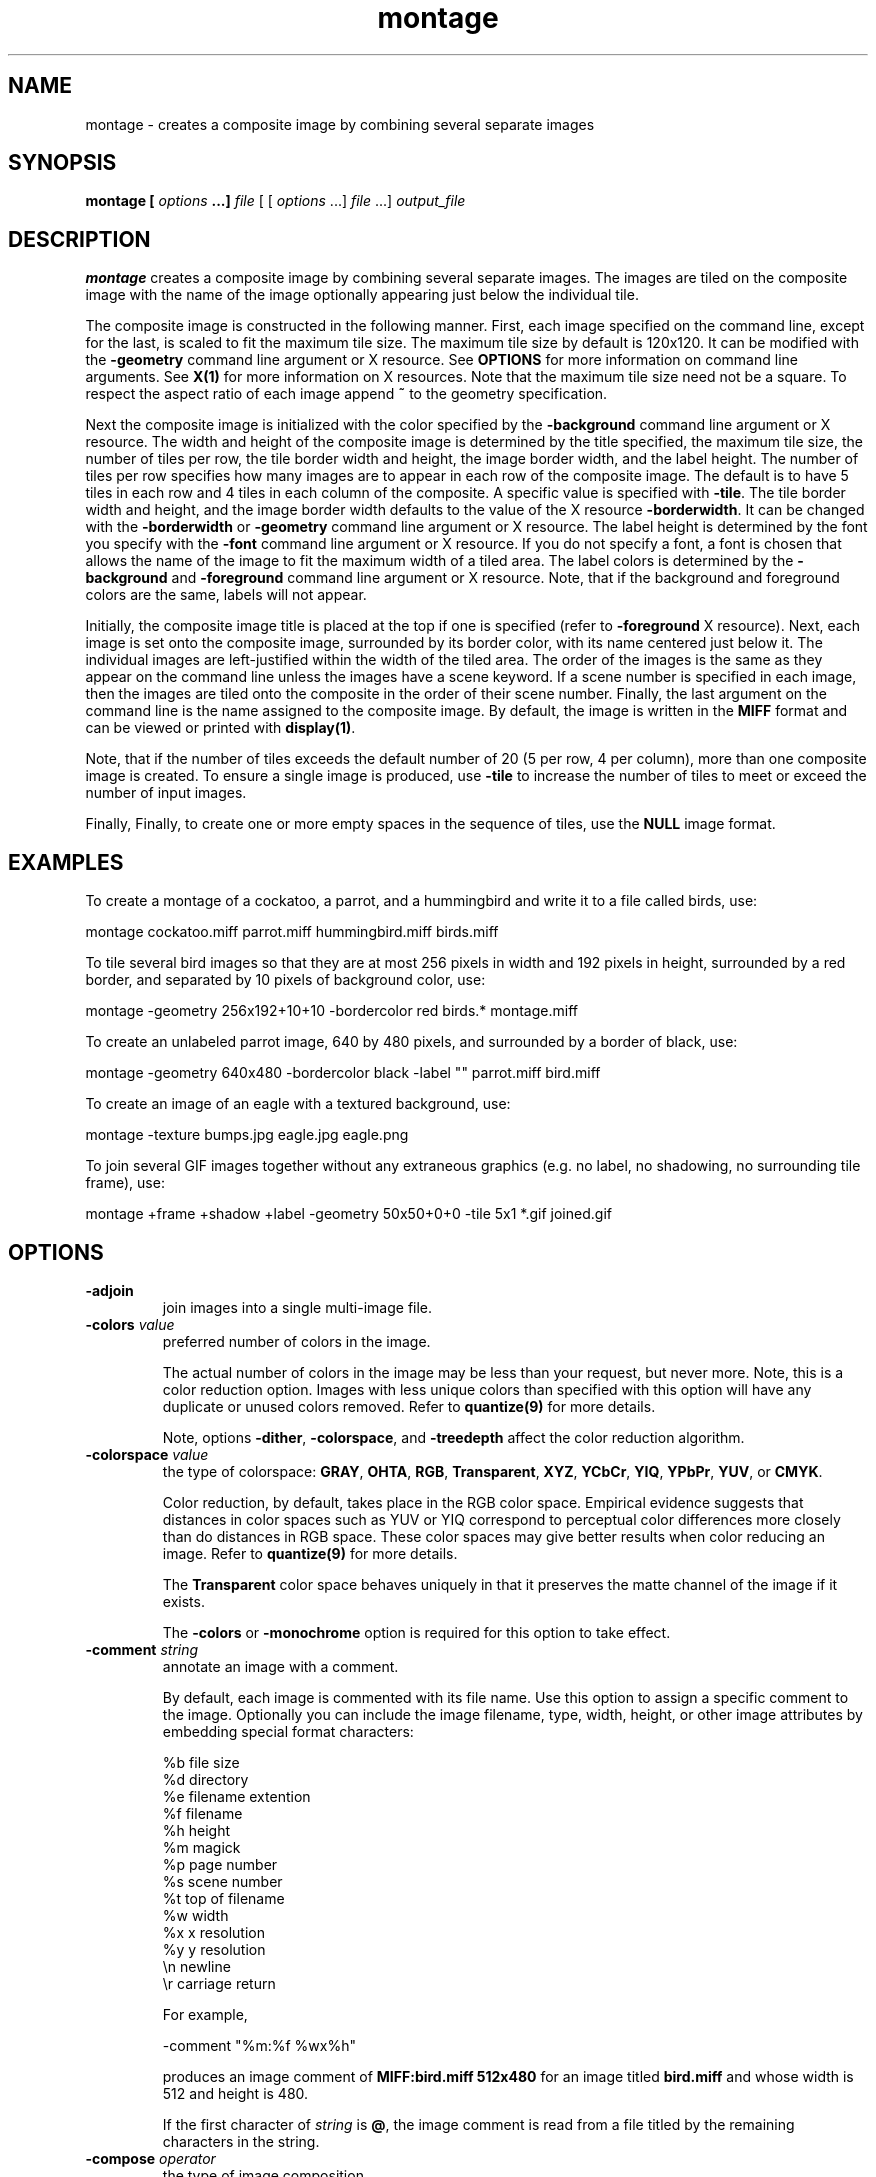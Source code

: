 .ad l
.nh
.TH montage 1 "1 May 1994" "ImageMagick"
.SH NAME
montage - creates a composite image by combining several separate images
.SH SYNOPSIS
.B "montage" [ \fIoptions\fP ...] \fIfile\fP
[ [ \fIoptions\fP ...] \fIfile\fP ...] \fIoutput_file\fP
.SH DESCRIPTION
\fBmontage\fP creates a composite image by combining several separate images.
The images are tiled on the composite image with the name of the image
optionally appearing just below the individual tile.

The composite image is constructed in the following manner.  First,
each image specified on the command line, except for the last, is
scaled to fit the maximum tile size.  The maximum tile size by default
is 120x120.  It can be modified with the \fB-geometry\fP command line
argument or X resource.  See \fBOPTIONS\fP for more information on
command line arguments. See \fBX(1)\fP for more information on X
resources.  Note that the maximum tile size need not be a square.  To
respect the aspect ratio of each image append \fB~\fP to the geometry
specification.

Next the composite image is initialized with the color specified by the
\fB-background\fP command line argument or X resource.  The width and
height of the composite image is determined by the title specified,
the maximum tile size, the number of tiles per row, the tile border
width and height, the image border width, and the label height.  The
number of tiles per row specifies how many images are to appear in each
row of the composite image.  The default is to have 5 tiles in each row
and 4 tiles in each column of the composite.  A specific value is
specified with \fB-tile\fP.  The tile border width and height,
and the image border width defaults to the value of the X resource
\fB-borderwidth\fP.  It can be changed with the \fB-borderwidth\fP or
\fB-geometry\fP command line argument or X resource.  The label height
is determined by the font you specify with the \fB-font\fP command line
argument or X resource.  If you do not specify a font, a font is
chosen that allows the name of the image to fit the maximum width of a
tiled area.  The label colors is determined by the \fB-background\fP
and \fB-foreground\fP command line argument or X resource.  Note, that
if the background and foreground colors are the same, labels will not
appear.

Initially, the composite image title is placed at the top if one is
specified (refer to \fB-foreground\fP X resource).  Next, each image is
set onto the composite image, surrounded by its border color, with its
name centered just below it.  The individual images are left-justified
within the width of the tiled area.  The order of the images is the
same as they appear on the command line unless the images have a scene
keyword.  If a scene number is specified in each image, then the images
are tiled onto the composite in the order of their scene number.  Finally,
the last argument on the command line is the name assigned to the
composite image.  By default, the image is written in the \fBMIFF\fP format
and can be viewed or printed with \fBdisplay(1)\fP.

Note, that if the number of tiles exceeds the default number of 20
(5 per row, 4 per column), more than one composite image is
created. To ensure a single image is produced, use \fB-tile\fP to
increase the number of tiles to meet or exceed the number of input images.

Finally, Finally, to create one or more empty spaces in the sequence of tiles,
use the \fBNULL\fP image format.
.SH EXAMPLES
To create a montage of a cockatoo, a parrot, and a hummingbird and write
it to a file called birds, use:

.nf
     montage cockatoo.miff parrot.miff hummingbird.miff birds.miff
.fi

To tile several bird images so that they are at most 256 pixels in width and
192 pixels in height, surrounded by a red border, and separated by
10 pixels of background color, use:

.nf
     montage -geometry 256x192+10+10 -bordercolor red birds.* montage.miff
.fi

To create an unlabeled parrot image, 640 by 480 pixels, and surrounded
by a border of black, use:

.nf
     montage -geometry 640x480 -bordercolor black -label "" parrot.miff bird.miff
.fi

To create an image of an eagle with a textured background, use:

.nf
     montage -texture bumps.jpg eagle.jpg eagle.png
.fi


To join several GIF images together without any extraneous graphics
(e.g. no label, no shadowing, no surrounding tile frame), use:

.nf
  montage +frame +shadow +label -geometry 50x50+0+0 -tile 5x1 *.gif joined.gif
.fi
.SH OPTIONS
.TP
.B "-adjoin
join images into a single multi-image file.
.TP
.B "-colors \fIvalue\fP"
preferred number of colors in the image.

The actual number of colors in the image may be less than your request,
but never more.  Note, this is a color reduction option.  Images with
less unique colors than specified with this option will have any duplicate
or unused colors removed.
Refer to \fBquantize(9)\fP for more details.

Note, options \fB-dither\fP, \fB-colorspace\fP, and \fB-treedepth\fP affect
the color reduction algorithm.
.TP
.B "-colorspace \fIvalue\fP"
the type of colorspace: \fBGRAY\fP, \fBOHTA\fP, \fBRGB\fP,
\fBTransparent\fP, \fBXYZ\fP, \fBYCbCr\fP, \fBYIQ\fP, \fBYPbPr\fP,
\fBYUV\fP, or \fBCMYK\fP.

Color reduction, by default, takes place in the RGB color space.
Empirical evidence suggests that distances in color spaces such as YUV
or YIQ correspond to perceptual color differences more closely
than do distances in RGB space.  These color spaces may give better
results when color reducing an image.  Refer to \fBquantize(9)\fP for
more details.

The \fBTransparent\fP color space behaves uniquely in that it preserves
the matte channel of the image if it exists.

The \fB-colors\fP or \fB-monochrome\fP option is required for this option
to take effect.
.TP
.B "-comment \fIstring\fP"
annotate an image with a comment.

By default, each image is commented with its file name.  Use this
option to assign a specific comment to the image.  Optionally you can
include the image filename, type, width, height, or other image
attributes by embedding special format characters:

.nf
    %b   file size
    %d   directory
    %e   filename extention
    %f   filename
    %h   height
    %m   magick
    %p   page number
    %s   scene number
    %t   top of filename
    %w   width
    %x   x resolution
    %y   y resolution
    \\n   newline
    \\r   carriage return
.fi

For example,

.nf
     -comment "%m:%f %wx%h"
.fi

produces an image comment of \fBMIFF:bird.miff 512x480\fP for an image
titled \fBbird.miff\fP and whose width is 512 and height is 480.

If the first character of \fIstring\fP is \fB@\fP, the image comment is read
from a file titled by the remaining characters in the string.
.TP
.B "-compose \fIoperator\fP"
the type of image composition.

By default, each of the composite image pixels are replaced by the
corresponding image tile pixel. You can choose an alternate composite
operation:

    Over
    In
    Out
    Atop
    Xor
    Plus
    Minus
    Add
    Subtract
    Difference
    Bumpmap
    Replace
    ReplaceRed
    ReplaceGreen
    ReplaceBlue
    ReplaceMatte

The operations behaves as follows:

.TP
.B Over
The result will be the union of the two image shapes, with \fIcomposite image\fP
obscuring \fIimage\fP in the region of overlap.
.TP
.B In
The result is simply \fIcomposite image\fP cut by the shape of
\fIcomposite image window\fP.  None of the image data of \fIimage\fP will be
in the result.
.TP
.B Out
The resulting image is \fIcomposite image\fP with the shape of \fIimage\fP
cut out.
.TP
.B Atop
The result is the same shape as image \fIimage\fP, with
\fIcomposite image\fP obscuring \fIimage\fP where the image shapes
overlap.  Note this differs from \fBover\fP because the portion of
\fIcomposite image\fP outside \fIimage\fP's shape does not appear in the
result.
.TP
.B Xor
The result is the image data from both \fIcomposite image\fP and \fIimage\fP
that is outside the overlap region.  The overlap region will be blank.
.TP
.B Plus
The result is just the sum of the image data.  Output values are
cropped to 255 (no overflow).  This operation is independent
of the matte channels.
.TP
.B Minus
The result of \fIcomposite image\fP \- \fIimage\fP, with underflow cropped
to zero.  The matte channel is ignored (set to 255, full coverage).
.TP
.B Add
The result of \fIcomposite image\fP + \fIimage\fP, with overflow wrapping
around (\fImod\fP 256).
.TP
.B Subtract
The result of \fIcomposite image\fP - \fIimage\fP, with underflow wrapping
around (\fImod\fP 256).  The \fBadd\fP and \fBsubtract\fP operators can
be used to perform reversible transformations.
.TP
.B Difference
The result of abs(\fIcomposite image\fP \- \fIimage\fP).  This is useful
for comparing two very similar images.
.TP
.B Bumpmap
The result of \fIimage\fP shaded by \fIcomposite image\fP.
.TP
.B Replace
The resulting image is \fIimage\fP replaced with \fIcomposite image\fP.
Here the matte information is ignored.
.TP
.B ReplaceRed
The resulting image is the red layer in \fIimage\fP replaced with the red
layer in \fIcomposite image\fP.  The other layers are copied untouched.
.TP
.B ReplaceGreen
The resulting image is the green layer in \fIimage\fP replaced with the green
layer in \fIcomposite image\fP.  The other layers are copied untouched.
.TP
.B ReplaceBlue
The resulting image is the blue layer in \fIimage\fP replaced with the blue
layer in \fIcomposite image\fP.  The other layers are copied untouched.
.TP
.B ReplaceMatte
The resulting image is the matte layer in \fIimage\fP replaced with the matte
layer in \fIcomposite image\fP.  The other layers are copied untouched.

The image compositor requires a matte, or alpha channel in the image
for some operations.  This extra channel usually defines a mask which
represents a sort of a cookie-cutter for the image.  This is the case
when matte is 255 (full coverage) for pixels inside the shape, zero
outside, and between zero and 255 on the boundary.  If \fIimage\fP does
not have a matte channel, it is initialized with 0 for any pixel
matching in color to pixel location (0,0), otherwise 255 (to work
properly \fBborderwidth\fP must be 0).
.TP
.B "-compress \fItype\fP"
the type of image compression: \fINone\fP, \fIBZip\fP, \fIJPEG\fP, \fILZW\fP,
\fIRunlengthEncoded\fP, or \fIZip\fP.

Specify \fB\+compress\fP to store the binary image in an uncompressed format.
The default is the compression type of the specified image file.
.TP
.B "-crop \fI<width>{%}x<height>{%}{\+-}<x offset>{\+-}<y offset>\fP"
preferred size and location of the cropped image.  See \fBX(1)\fP for details
about the geometry specification.

To specify a percentage width or height instead, append \fB%\fP.  For example
to crop the image by ten percent on all sides of the image, use \fB-crop 10%\fP.

Omit the x and y offset to generate one or more subimages of a uniform size.

Use cropping to crop a particular area of an image.   Use \fB-crop
0x0\fP to trim edges that are the background color.  Add a x and y offset
to leave a portion of the trimmed edges with the image.
The equivalent X resource for this option is \fBcropGeometry\fP
(class \fBCropGeometry\fP).  See \fBX RESOURCES\fP for details.
.TP
.B "-density \fI<width>x<height>\fP
vertical and horizontal resolution in pixels of the image.

This option specifies an image density when decoding a Postscript or Portable
Document page.  The default is 72 pixels per inch in the horizontal and
vertical direction.  This option is used in concert with \fB-page\fP.
.TP
.B "-display \fIhost:display[.screen]\fP"
specifies the X server to contact; see \fBX(1)\fP.

Specify \fB+display\fP if an X server is not available.  The label font
is obtained from the X server.  If none is available, the composite image
will not have labels. Since the X server is necessary to read X resources,
all options must be set via the command line when +display is specified.
.TP
.B "-dispose \fImethod\fP"
GIF disposal method.

Here are the valid methods:

.nf
     0     No disposal specified.
     1     Do not dispose.
     2     Restore to background color.
     3     Restore to previous.
.fi
.TP
.B "-dither"
apply Floyd/Steinberg error diffusion to the image.

The basic strategy of dithering is to trade intensity resolution for
spatial resolution by averaging the intensities of several neighboring
pixels.  Images which suffer from severe contouring when reducing colors
can be improved with this option.

The \fB-colors\fP or \fB-monochrome\fP option is required for this option
to take effect.

Use \fB+dither\fP to render Postscript without text or graphic aliasing.
.TP
.B "-draw \fIstring\fP"
annotate an image with one or more graphic primitives.

Use this option to annotate an image with one or more graphic primitives.
The primitives include

.nf
     rectangle
     circle
     ellipse
     polygon
     color
     matte
     text
     image
.fi

\fBRectangle\fP, \fBcolor\fP, \fBmatte\fP, \fBtext\fP, and \fBimage\fP require
an upper left and lower right coordinate.  \fBCircle\fP requires the center
coordinate and a coordinate on the outer edge.  Use \fBEllipse\fP to draw a
partial ellipse centered at the given point, specified width and height, and
start and end of arc in degrees (e.g. 100,100 100,150 0,360). Finally,
\fBpolygon\fP requires three or more coordinates defining its boundaries.
Coordinates are integers separated by an optional comma.  For example, to
define a circle centered at 100,100 that extends to 150,150 use:

.nf
     -draw 'circle 100,100 150,150'
.fi

Use \fBcolor\fP to change the color of a pixel.  Follow the
pixel coordinate with a method:

.nf
     point
     replace
     floodfill
     filltoborder
     reset
.fi

Consider the target pixel as that specified by your coordinate.  The
\fBpoint\fP method recolors the target pixel.  The \fBreplace\fP method
recolors any pixel that matches the color of the target pixel.
\fBFloodfill\fP recolors any pixel that matches the color of the target
pixel and is a neighbor.  Whereas \fBfilltoborder\fP recolors any neighbor
pixel that is not the border color. Finally, \fBreset\fP recolors all pixels.

Use \fBmatte\fP to the change the pixel matte value to transparent.
Follow the pixel coordinate with a method (see the \fBcolor\fP
primitive for a description of methods).  The \fBpoint\fP method
changes the matte value of the target pixel.  The \fBreplace\fP method
changes the matte value of any pixel that matches the color of the
target pixel.  \fBFloodfill\fP changes the matte value of any pixel
that matches the color of the target pixel and is a neighbor. Whereas
\fBfilltoborder\fP changes the matte value any neighbor pixel that is not the
border color. Finally \fBreset\fP changes the matte value of all pixels.

Use \fBtext\fP to annotate an image with text.  Follow the
text coordinates with a string.  If the string has embedded spaces,
enclose it in double quotes.   Optionally you can
include the image filename, type, width, height, or other image
attributes by embedding special format characters.  See \fB-comment\fP
for details.

For example,

.nf
     -draw 'text 100,100 "%m:%f %wx%h"'
.fi

annotates the image with \fBMIFF:bird.miff 512x480\fP for an image
titled \fBbird.miff\fP and whose width is 512 and height is 480.
To generate a Unicode character (TrueType fonts only), embed the
code as an escaped hex string (e.g. \\0x30a3).

If the first character of the string is \fB@\fP, the text is read
from a file titled by the remaining characters in the string.

Use \fBimage\fP to composite an image with another image.  Follow the
image coordinates with the filename of an image.

If the first character of \fIstring\fP is \fB@\fP, the text is read
from a file titled by the remaining characters in the string.

You can set the primitive color, font color, and font bounding box color with
\fB-pen\fP, \fB-font\fP, and \fB-box\fP respectively.  Options are
processed in command line order so be sure to use \fB-pen\fP
\fIbefore\fP the \fB-draw\fP option.
.TP
.B "-font \fIname\fP"
use this font when annotating the image with text.

If the font is a fully qualified X server font name, the font is obtained
from an X server (e.g. -*-helvetica-medium-r-*-*-12-*-*-*-*-*-iso8859-*).  To
use a TrueType font, precede the TrueType filename with a \fB@\fP (e.g.
@times.ttf).  Otherwise, specify a Postscript font (e.g. helvetica).
.TP
.B "-frame"
surround the image with an ornamental border.

The color of the border is specified with the \fB-mattecolor\fP command line
option.  If no frame is desired, use \fB+frame\fP.
.TP
.B "-gamma \fIvalue\fP"
level of gamma correction.

The same color image displayed on two different workstations may look
different due to differences in the display monitor.  Use gamma
correction to adjust for this color difference.  Reasonable values
extend from 0.8 to 2.3.

You can apply separate gamma values to the red, green, and blue
channels of the image with a gamma value list delineated with slashes
(i.e. 1.7/2.3/1.2).

Use \fB+gamma\fP to set the image gamma level without actually adjusting
the image pixels.  This option is useful if the image is of a known
gamma but not set as an image attribute (e.g. PNG images).
.TP
.B "-geometry \fI<width>x<height>+<border width>+<border height>{!}{<}{>}\fP"
preferred tile and border size of each tile of the composite image.

By default, the width and height are maximum values.  That is, the
image is expanded or contracted to fit the width and height value while
maintaining the aspect ratio of the image.  Append an exclamation point
to the geometry to force the image size to exactly the size you
specify.  For example, if you specify \fB640x480!\fP the image width is
set to 640 pixels and height to 480.  If only one factor is
specified, both the width and height assume the value.

Use \fB>\fP to change the dimensions of the image \fIonly\fP
if its size exceeds the geometry specification.  \fB<\fP resizes
the image \fIonly\fP if its dimensions is less than the geometry
specification.  For example, if you specify \fB640x480>\fP and the
image size is 512x512, the image size does not change.  However, if
the image is 1024x1024, it is resized to 640x480.

Each image is surrounded by a border whose size in pixels is specified
as \fI<border width>\fP and \fI<border height>\fP and whose color is
the background color.  By default, the tile size is 256x256 and there is no
border.

The equivalent X resource for this option is \fBimageGeometry\fP
(class \fBImageGeometry\fP).  See \fBX RESOURCES\fP for details.
.TP
.B "-gravity \fIdirection\fP"
direction image gravitates to within a tile.  See \fBX(1)\fP for details
about the gravity specification.

A tile of the composite image is a fixed width and height.  However,
the image within the tile may not fill it completely (see
\fB-geometry\fP).  The direction you choose specifies where to
position the image within the tile.  For example \fICenter\fP gravity
forces the image to be centered within the tile.  By default, the image
gravity is \fICenter\fP.
.TP
.B "-interlace \fItype\fP"
the type of interlacing scheme: \fBNone\fP, \fBLine\fP, \fBPlane\fP, or
\fBPartition\fP.  The default is \fBNone\fP.

This option is used to specify the type of interlacing scheme for raw
image formats such as \fBRGB\fP or \fBYUV\fP.  \fBNo\fP means do not
interlace (RGBRGBRGBRGBRGBRGB...), \fBLine\fP uses scanline
interlacing (RRR...GGG...BBB...RRR...GGG...BBB...), and \fBPlane\fP uses
plane interlacing (RRRRRR...GGGGGG...BBBBBB...).  \fBPartition\fP is like
plane except the different planes are saved to individual files (e.g.
image.R, image.G, and image.B).

Use \fBLine\fP, or \fBPlane\fP to create an interlaced GIF or progressive
JPEG image.
.TP
.B "-label \fIname\fP"
assign a label to an image.

By default, each image is labeled with its file name.  Use this option
to assign a specific label to the image.   Optionally you can
include the image filename, type, width, height, or other image
attributes by embedding special format characters.  See \fB-comment\fP
for details.

For example,

.nf
     -label "%m:%f %wx%h"
.fi

produces an image label of \fBMIFF:bird.miff 512x480\fP for an image
titled \fBbird.miff\fP and whose width is 512 and height is 480.

If the first character of \fIstring\fP is \fB@\fP, the image label is read
from a file titled by the remaining characters in the string.
.TP
.B "-matte"
store matte channel if the image has one otherwise create an opaque one.
.TP
.B "-mode \fItype\fP"
the type of montage: \fBFrame\fP, \fBUnframe\fP, \fBConcatentate\fP.
The default is \fBUnframe\fP.

This option is for convenience.  You can obtain the desired result by
setting individual options (e.g. \fBUnframe\fP is equivalent to
\fB+frame\fP \fB+shadow\fP \fB+borderwidth\fP).
.TP
.B "-monochrome"
transform the image to black and white.
.TP
.B "-page \fI<width>{%}x<height>{%}{\+-}<x offset>{\+-}<y offset>{!}{<}{>}\fP"
preferred size and location of an image canvas.

Use this option to specify the dimensions of the Postscript page in
dots per inch or a TEXT page in pixels.  The choices for a Postscript page are:

.nf
       11x17         792  1224 
       Ledger       1224   792    
       Legal         612  1008
       Letter        612   792
       LetterSmall   612   792
       ArchE        2592  3456
       ArchD        1728  2592
       ArchC        1296  1728
       ArchB         864  1296
       ArchA         648   864
       A0           2380  3368
       A1           1684  2380
       A2           1190  1684
       A3            842  1190
       A4            595   842
       A4Small       595   842
       A5            421   595
       A6            297   421
       A7            210   297
       A8            148   210
       A9            105   148
       A10            74   105
       B0           2836  4008
       B1           2004  2836
       B2           1418  2004
       B3           1002  1418
       B4            709  1002
       B5            501   709
       C0           2600  3677
       C1           1837  2600
       C2           1298  1837
       C3            918  1298
       C4            649   918
       C5            459   649
       C6            323   459
       Flsa          612   936 
       Flse          612   936
       HalfLetter    396   612
.fi

For convenience you can specify the page size by media (e.g.
A4, Ledger, etc.).  Otherwise, \fB-page\fP behaves much like \fB-geometry\fP
(e.g. -page letter+43+43>).

To position a GIF image, use -page \fI{\+-}<x offset>{\+-}<y offset>\fP
(e.g. -page +100+200).  

For a Postscript page, the image is sized as in \fB-geometry\fP and
positioned relative to the lower left hand corner of the page by
\fI{\+-}<x offset>{\+-}<y offset>\fP.  Use -page 612x792>, for example,
to center the image within the page.  If the image size exceeds the
Postscript page, it is reduced to fit the page.

The default page dimensions for a TEXT image is 612x792.

This option is used in concert with \fB-density\fP.
.TP
.B "-pen \fIcolor\fP"
set the color of the font.

See \fBX(1)\fP for details about the color specification.
.TP
.B "-pointsize \fIvalue\fP"
pointsize of the Postscript font.
.TP
.B "-quality \fIvalue\fP"
JPEG/MIFF/PNG compression level.

For the JPEG image format, quality is 0 (worst) to 100 (best).  The default
quality is 75.

Quality for the MIFF and PNG image format sets the amount of image compression
(quality / 10) and filter-type (quality % 10).  Compression quality
values range from 0 (worst) to 100 (best).  If filter-type is 4
or less, the specified filter-type is used for all scanlines:

.nf
    0: none
    1: sub
    2: up
    3: average
    4: Paeth
.fi

If filter-type is 5, adaptive filtering is used when quality
is greater than 50 and the image does not have a color map,
otherwise no filtering is used.

If filter-type is 6 or more, adaptive filtering with
\fIminimum-sum-of-absolute-values\fP is used.

The default is quality is 75.  Which means nearly the best compression
with adaptive filtering.

For further information, see the PNG specification (RFC 2083),
<http://www.w3.org/pub/WWW/TR>.
.TP
.B "-rotate \fIdegrees{<}{>}\fP"
apply Paeth image rotation to the image.

Use \fB>\fP to rotate the image \fIonly\fP if its width exceeds the
height.  \fB<\fP rotates the image \fIonly\fP if its width is less than
the height.  For example, if you specify \fB-90>\fP and the image size
is 480x640, the image is not rotated by the specified angle.  However,
if the image is 640x480, it is rotated by -90 degrees.

Empty triangles left over from rotating the image are filled with
the color defined as \fBbordercolor\fP (class \fBborderColor\fP).
.TP
.B "-scene \fIvalue\fP"
image scene number.
.TP
.B "-shadow
add a shadow beneath a tile to simulate depth.
.TP
.B "-size \fI<width>{%}x<height>{%}{+offset}{!}"
width and height of the image.

Use this option to specify the width and height of raw images whose
dimensions are unknown such as \fBGRAY\fP, \fBRGB\fP, or \fBCMYK\fP.
In addition to width and height, use \fB-size\fP to skip any header
information in the image or tell the number of colors in a \fBMAP\fP
image file, (e.g. -size 640x512+256).
.TP
.B "-texture \fIfilename\fP"
name of texture to tile onto the image background.
.TP
.B "-tile \fI<width>x<height>\fP"
specifies how many tiles are to appear in each row and column of the
composite image.

Specify the number of tiles per row with width and tiles per column
with height.  For example if you want 1 tile in each row and a maximum
of 10 tiles in the composite image, use -tile 1x10.  The default is to
have 5 tiles in each row and 4 tiles in each column of the composite.
.TP
.B "-transparency \fIcolor\fP"
make this color transparent within the image.
.TP
.B "-treedepth \fIvalue\fP"
Normally, this integer value is zero or one.  A zero or one tells
\fBmontage\fP to choose a optimal tree depth for the color reduction
algorithm.

An optimal depth generally allows the best representation of the source
image with the fastest computational speed and the least amount of
memory.  However, the default depth is inappropriate for some images.
To assure the best representation, try values between 2 and 8 for this
parameter.  Refer to \fBquantize(9)\fP for more details.

The \fB-colors\fP or \fB-monochrome\fP option is required for this option
to take effect.
.TP
.B -verbose
print detailed information about the image.

This information is printed: image scene number;  image name;  image size;
the image class (\fIDirectClass\fP or \fIPseudoClass\fP);  the total
number of unique colors;  and the number of seconds to read and write the
image.
.PP
In addition to those listed above, you can specify these standard X
resources as command line options:  -background, -bordercolor, -borderwidth,
-font, -foreground, -mattecolor, or -title.
See \fBX RESOURCES\fP for details.

Options are processed in command line order.
Any option you specify on the command line remains in effect until it is
explicitly changed by specifying the option again with a different effect.
For example, to montage two images, the first with 32 colors and the
second with only 16 colors, use:

     montage -colors 32 cockatoo.1 -colors 16 cockatoo.2 cockatoo.miff

By default, the image format is determined by its magic number. To
specify a particular image format, precede the filename with an image
format name and a colon (i.e. ps:image) or specify the image type as
the filename suffix (i.e. image.ps).  See \fBconvert(1)\fP for a list
of valid image formats.

When you specify \fBX\fP as your image type, the filename has special
meaning.  It specifies an X window by id, name, or \fBroot\fP.  If no
filename is specified, the window is selected by clicking the mouse in
the desired window.

Specify \fIinput_file\fP as \fI-\fP for standard input,
\fIoutput_file\fP as \fI-\fP for standard output.  If \fIinput_file\fP
has the extension \fB.Z\fP or \fB.gz\fP, the file is uncompressed with
\fBuncompress\fP or \fBgunzip\fP respectively.  If \fIoutput_file\fP
has the extension \fB.Z\fP or \fB.gz\fP, the file size is compressed
using with \fBcompress\fP or \fBgzip\fP respectively.  Finally, precede
the image file name with \fI|\fP to pipe to or from a system command.

Use an optional index enclosed in brackets after a file name to specify
a desired subimage of a multi-resolution image format like Photo CD
(e.g. img0001.pcd[4]) or a range for MPEG images (e.g. video.mpg[50-75]).
A subimage specification can be disjoint (e.g. image.tiff[2,7,4]).
For raw images, specify a subimage with a geometry (e.g.  -size 640x512
image.rgb[320x256+50+50]).

Single images are written with the filename you specify.  However,
multi-part images (e.g. a multi-page Postscript document with \fB+adjoin\fP
specified) are written with the filename followed by a period (\fB.\fP) and
the scene number.  You can change this behavior by embedding a \fBprintf\fP
format specification in the file name.  For example,

.nf
     image%02d.miff
.fi

montages files image00.miff, image01.miff, etc.

Note, a composite MIFF image displayed to an X server with
\fBdisplay\fP behaves differently than other images.  You can think of
the composite as a visual image directory.  Choose a particular tile of
the composite and press a button to display it.  See \fBdisplay(1)\fP
and \fBmiff(5)\fP for details.
.SH "X RESOURCES"
\fBmontage\fP options can appear on the command line or in your X
resource file.  Options on the command line supersede values specified
in your X resource file.  See \fBX(1)\fP for more information on X
resources.

All \fBmontage\fP options have a corresponding X resource.  In addition,
\fBmontage\fP uses the following X resources:
.TP
.B background (\fPclass\fB Background)
Specifies the preferred color to use for the composite image background.  The
default is #ccc.
.TP
.B borderColor (\fPclass\fB BorderColor)
Specifies the preferred color to use for the composite image border.  The
default is #ccc.
.TP
.B borderWidth (\fPclass\fB BorderWidth)
Specifies the width in pixels of the composite image border.  The default is 2.
.TP
.B font (\fPclass\fB Font)
Specifies the name of the preferred font to use when displaying text
within the composite image.  The default is 9x15, fixed, or 5x8 determined by
the composite image size.
.TP
.B foreground (\fPclass\fB Foreground)
Specifies the preferred color to use for text within the composite image.  The
default is black.
.TP
.B matteColor (\fPclass\fB MatteColor)
Specify the color of an image frame.  A 3D  effect  is achieved  by
using highlight and shadow colors derived from this color.  The default
value is #ccc.
.TP
.B title (\fPclass\fB Title)
This resource specifies the title to be placed at the top of the composite
image.  The default is not to place a title at the top of the composite image.
.SH ENVIRONMENT
.TP
.B display
To get the default host, display number, and screen.
.SH SEE ALSO
.B
display(1), animate(1), import(1), mogrify(1), convert(1), combine(1), xtp(1)
.SH COPYRIGHT
Copyright 1998 E. I. du Pont de Nemours and Company

Permission is hereby granted, free of charge, to any person obtaining a
copy of this software and associated documentation files ("ImageMagick"),
to deal in ImageMagick without restriction, including without limitation
the rights to use, copy, modify, merge, publish, distribute, sublicense,
and/or sell copies of ImageMagick, and to permit persons to whom the
ImageMagick is furnished to do so, subject to the following conditions:

The above copyright notice and this permission notice shall be included in
all copies or substantial portions of ImageMagick.

The software is provided "as is", without warranty of any kind, express or
implied, including but not limited to the warranties of merchantability,
fitness for a particular purpose and noninfringement.  In no event shall
E. I. du Pont de Nemours and Company be liable for any claim, damages or
other liability, whether in an action of contract, tort or otherwise,
arising from, out of or in connection with ImageMagick or the use or other
dealings in ImageMagick.

Except as contained in this notice, the name of the E. I. du Pont de
Nemours and Company shall not be used in advertising or otherwise to
promote the sale, use or other dealings in ImageMagick without prior
written authorization from the E. I. du Pont de Nemours and Company.
.SH ACKNOWLEDGEMENTS
The MIT X Consortium for making network transparent graphics a reality.

Michael Halle, Spatial Imaging Group at MIT, for the initial
implementation of Alan Paeth's image rotation algorithm.

David Pensak, E. I. du Pont de Nemours and Company, for providing a
computing environment that made this program possible.

Paul Raveling, USC Information Sciences Institute, for the original
idea of using space subdivision for the color reduction algorithm.
.SH AUTHORS
John Cristy, E.I. du Pont de Nemours and Company Incorporated
